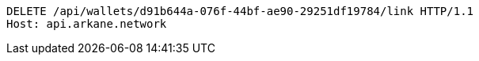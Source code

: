 [source,http,options="nowrap"]
----
DELETE /api/wallets/d91b644a-076f-44bf-ae90-29251df19784/link HTTP/1.1
Host: api.arkane.network
----